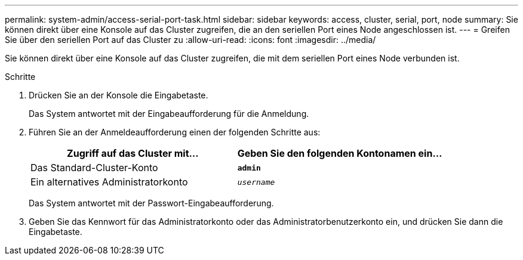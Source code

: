 ---
permalink: system-admin/access-serial-port-task.html 
sidebar: sidebar 
keywords: access, cluster, serial, port, node 
summary: Sie können direkt über eine Konsole auf das Cluster zugreifen, die an den seriellen Port eines Node angeschlossen ist. 
---
= Greifen Sie über den seriellen Port auf das Cluster zu
:allow-uri-read: 
:icons: font
:imagesdir: ../media/


[role="lead"]
Sie können direkt über eine Konsole auf das Cluster zugreifen, die mit dem seriellen Port eines Node verbunden ist.

.Schritte
. Drücken Sie an der Konsole die Eingabetaste.
+
Das System antwortet mit der Eingabeaufforderung für die Anmeldung.

. Führen Sie an der Anmeldeaufforderung einen der folgenden Schritte aus:
+
|===
| Zugriff auf das Cluster mit... | Geben Sie den folgenden Kontonamen ein... 


 a| 
Das Standard-Cluster-Konto
 a| 
`*admin*`



 a| 
Ein alternatives Administratorkonto
 a| 
`_username_`

|===
+
Das System antwortet mit der Passwort-Eingabeaufforderung.

. Geben Sie das Kennwort für das Administratorkonto oder das Administratorbenutzerkonto ein, und drücken Sie dann die Eingabetaste.

